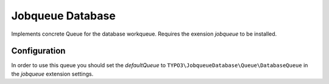 *****************
Jobqueue Database
*****************

Implements concrete Queue for the database workqueue. Requires the exension *jobqueue* to be installed.



Configuration
-------------

In order to use this queue you should set the *defaultQueue* to ``TYPO3\JobqueueDatabase\Queue\DatabaseQueue`` in the *jobqueue* extension settings.
